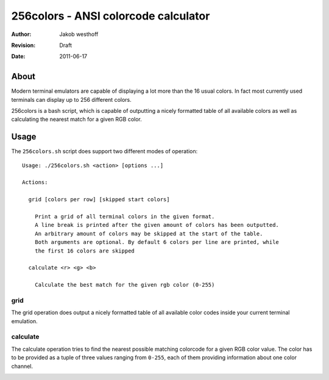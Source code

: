 =====================================
256colors - ANSI colorcode calculator
=====================================

:Author: Jakob westhoff
:Revision: Draft
:Date: 2011-06-17


About
=====

Modern terminal emulators are capable of displaying a lot more than the 16
usual colors. In fact most currently used terminals can display up to 256
different colors.

256colors is a bash script, which is capable of outputting a nicely formatted
table of all available colors as well as calculating the nearest match for
a given RGB color.


Usage
=====

The ``256colors.sh`` script does support two different modes of operation::

    Usage: ./256colors.sh <action> [options ...]

    Actions:

      grid [colors per row] [skipped start colors]

        Print a grid of all terminal colors in the given format.
        A line break is printed after the given amount of colors has been outputted.
        An arbitrary amount of colors may be skipped at the start of the table.
        Both arguments are optional. By default 6 colors per line are printed, while
        the first 16 colors are skipped

      calculate <r> <g> <b>
        
        Calculate the best match for the given rgb color (0-255)


grid
----

The grid operation does output a nicely formatted table of all available color
codes inside your current terminal emulation.

.. image:: https://github.com/jakobwesthoff/256colors/raw/master/screenshots/grid.png
   :alt: Grid operation of 256colors in action
   :align: center


calculate
---------

The calculate operation tries to find the nearest possible matching colorcode
for a given RGB color value. The color has to be provided as a tuple of three
values ranging from ``0-255``, each of them providing information about one
color channel.

.. image:: https://github.com/jakobwesthoff/256colors/raw/master/screenshots/calculate.png
   :alt: Calculate operation of 256colors in action
   :align: center
